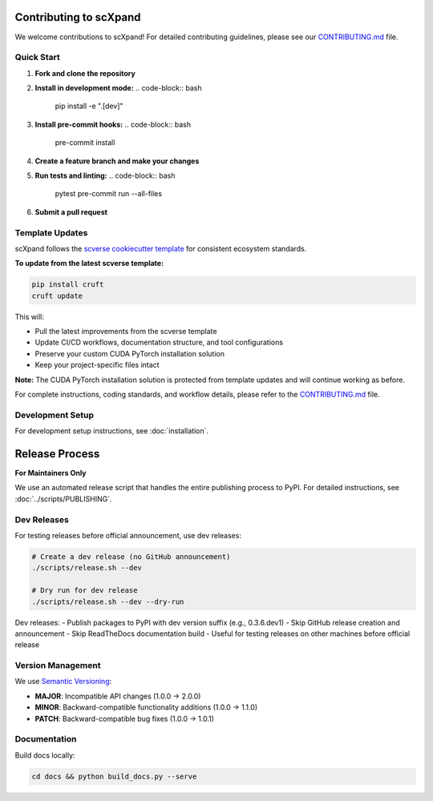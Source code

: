 Contributing to scXpand
=======================

We welcome contributions to scXpand! For detailed contributing guidelines, please see our `CONTRIBUTING.md <https://github.com/yizhak-lab-ccg/scXpand/blob/main/CONTRIBUTING.md>`_ file.

Quick Start
-----------

1. **Fork and clone the repository**
2. **Install in development mode:**
   .. code-block:: bash
      pip install -e ".[dev]"
3. **Install pre-commit hooks:**
   .. code-block:: bash
      pre-commit install
4. **Create a feature branch and make your changes**
5. **Run tests and linting:**
   .. code-block:: bash
      pytest
      pre-commit run --all-files
6. **Submit a pull request**

Template Updates
----------------

scXpand follows the `scverse cookiecutter template <https://github.com/scverse/cookiecutter-scverse>`_ for consistent ecosystem standards.

**To update from the latest scverse template:**

.. code-block:: bash

    pip install cruft
    cruft update

This will:

* Pull the latest improvements from the scverse template
* Update CI/CD workflows, documentation structure, and tool configurations
* Preserve your custom CUDA PyTorch installation solution
* Keep your project-specific files intact

**Note:** The CUDA PyTorch installation solution is protected from template updates and will continue working as before.

For complete instructions, coding standards, and workflow details, please refer to the `CONTRIBUTING.md <https://github.com/yizhak-lab-ccg/scXpand/blob/main/CONTRIBUTING.md>`_ file.

Development Setup
-----------------

For development setup instructions, see :doc:`installation`.

Release Process
===============

**For Maintainers Only**

We use an automated release script that handles the entire publishing process to PyPI.
For detailed instructions, see :doc:`../scripts/PUBLISHING`.

Dev Releases
------------

For testing releases before official announcement, use dev releases:

.. code-block:: bash

    # Create a dev release (no GitHub announcement)
    ./scripts/release.sh --dev

    # Dry run for dev release
    ./scripts/release.sh --dev --dry-run

Dev releases:
- Publish packages to PyPI with dev version suffix (e.g., 0.3.6.dev1)
- Skip GitHub release creation and announcement
- Skip ReadTheDocs documentation build
- Useful for testing releases on other machines before official release

Version Management
------------------

We use `Semantic Versioning <https://semver.org/>`_:

- **MAJOR**: Incompatible API changes (1.0.0 → 2.0.0)
- **MINOR**: Backward-compatible functionality additions (1.0.0 → 1.1.0)
- **PATCH**: Backward-compatible bug fixes (1.0.0 → 1.0.1)

Documentation
-------------

Build docs locally:

.. code-block:: bash

   cd docs && python build_docs.py --serve
